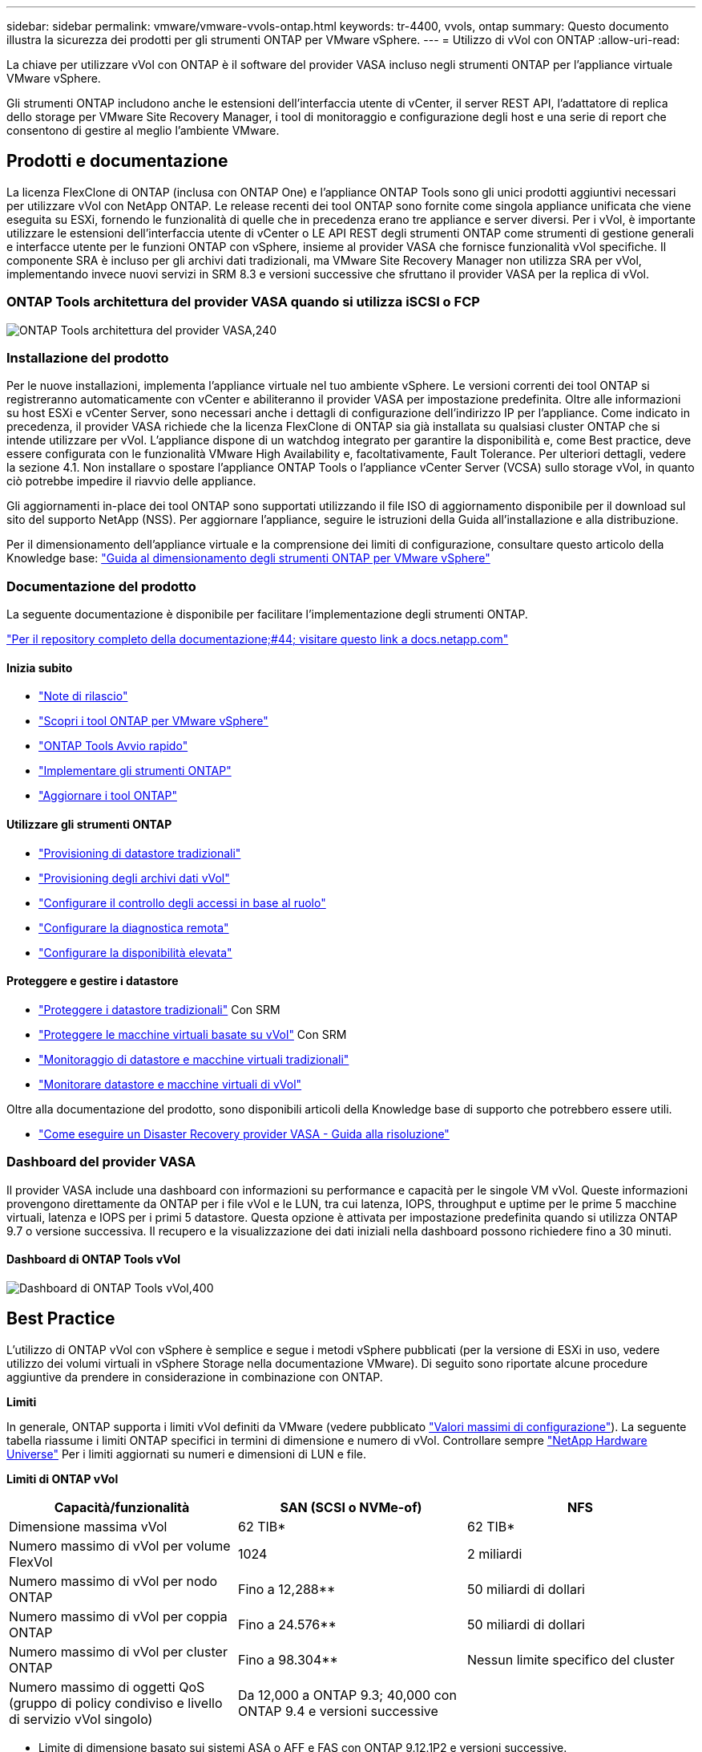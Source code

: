 ---
sidebar: sidebar 
permalink: vmware/vmware-vvols-ontap.html 
keywords: tr-4400, vvols, ontap 
summary: Questo documento illustra la sicurezza dei prodotti per gli strumenti ONTAP per VMware vSphere. 
---
= Utilizzo di vVol con ONTAP
:allow-uri-read: 


[role="lead"]
La chiave per utilizzare vVol con ONTAP è il software del provider VASA incluso negli strumenti ONTAP per l'appliance virtuale VMware vSphere.

Gli strumenti ONTAP includono anche le estensioni dell'interfaccia utente di vCenter, il server REST API, l'adattatore di replica dello storage per VMware Site Recovery Manager, i tool di monitoraggio e configurazione degli host e una serie di report che consentono di gestire al meglio l'ambiente VMware.



== Prodotti e documentazione

La licenza FlexClone di ONTAP (inclusa con ONTAP One) e l'appliance ONTAP Tools sono gli unici prodotti aggiuntivi necessari per utilizzare vVol con NetApp ONTAP. Le release recenti dei tool ONTAP sono fornite come singola appliance unificata che viene eseguita su ESXi, fornendo le funzionalità di quelle che in precedenza erano tre appliance e server diversi. Per i vVol, è importante utilizzare le estensioni dell'interfaccia utente di vCenter o LE API REST degli strumenti ONTAP come strumenti di gestione generali e interfacce utente per le funzioni ONTAP con vSphere, insieme al provider VASA che fornisce funzionalità vVol specifiche. Il componente SRA è incluso per gli archivi dati tradizionali, ma VMware Site Recovery Manager non utilizza SRA per vVol, implementando invece nuovi servizi in SRM 8.3 e versioni successive che sfruttano il provider VASA per la replica di vVol.



=== ONTAP Tools architettura del provider VASA quando si utilizza iSCSI o FCP

image:vvols-image5.png["ONTAP Tools architettura del provider VASA,240"]



=== Installazione del prodotto

Per le nuove installazioni, implementa l'appliance virtuale nel tuo ambiente vSphere. Le versioni correnti dei tool ONTAP si registreranno automaticamente con vCenter e abiliteranno il provider VASA per impostazione predefinita. Oltre alle informazioni su host ESXi e vCenter Server, sono necessari anche i dettagli di configurazione dell'indirizzo IP per l'appliance. Come indicato in precedenza, il provider VASA richiede che la licenza FlexClone di ONTAP sia già installata su qualsiasi cluster ONTAP che si intende utilizzare per vVol. L'appliance dispone di un watchdog integrato per garantire la disponibilità e, come Best practice, deve essere configurata con le funzionalità VMware High Availability e, facoltativamente, Fault Tolerance. Per ulteriori dettagli, vedere la sezione 4.1. Non installare o spostare l'appliance ONTAP Tools o l'appliance vCenter Server (VCSA) sullo storage vVol, in quanto ciò potrebbe impedire il riavvio delle appliance.

Gli aggiornamenti in-place dei tool ONTAP sono supportati utilizzando il file ISO di aggiornamento disponibile per il download sul sito del supporto NetApp (NSS). Per aggiornare l'appliance, seguire le istruzioni della Guida all'installazione e alla distribuzione.

Per il dimensionamento dell'appliance virtuale e la comprensione dei limiti di configurazione, consultare questo articolo della Knowledge base: https://kb.netapp.com/Advice_and_Troubleshooting/Data_Storage_Software/VSC_and_VASA_Provider/OTV%3A_Sizing_Guide_for_ONTAP_tools_for_VMware_vSphere["Guida al dimensionamento degli strumenti ONTAP per VMware vSphere"^]



=== Documentazione del prodotto

La seguente documentazione è disponibile per facilitare l'implementazione degli strumenti ONTAP.

https://docs.netapp.com/us-en/ontap-tools-vmware-vsphere/index.html["Per il repository completo della documentazione;#44; visitare questo link a docs.netapp.com"^]



==== Inizia subito

* https://docs.netapp.com/us-en/ontap-tools-vmware-vsphere/release_notes.html["Note di rilascio"^]
* https://docs.netapp.com/us-en/ontap-tools-vmware-vsphere/concepts/concept_virtual_storage_console_overview.html["Scopri i tool ONTAP per VMware vSphere"^]
* https://docs.netapp.com/us-en/ontap-tools-vmware-vsphere/qsg.html["ONTAP Tools Avvio rapido"^]
* https://docs.netapp.com/us-en/ontap-tools-vmware-vsphere/deploy/task_deploy_ontap_tools.html["Implementare gli strumenti ONTAP"^]
* https://docs.netapp.com/us-en/ontap-tools-vmware-vsphere/deploy/task_upgrade_to_the_9_8_ontap_tools_for_vmware_vsphere.html["Aggiornare i tool ONTAP"^]




==== Utilizzare gli strumenti ONTAP

* https://docs.netapp.com/us-en/ontap-tools-vmware-vsphere/configure/task_provision_datastores.html["Provisioning di datastore tradizionali"^]
* https://docs.netapp.com/us-en/ontap-tools-vmware-vsphere/configure/task_provision_vvols_datastores.html["Provisioning degli archivi dati vVol"^]
* https://docs.netapp.com/us-en/ontap-tools-vmware-vsphere/concepts/concept_vcenter_server_role_based_access_control_features_in_vsc_for_vmware_vsphere.html["Configurare il controllo degli accessi in base al ruolo"^]
* https://docs.netapp.com/us-en/ontap-tools-vmware-vsphere/manage/task_configure_vasa_provider_to_use_ssh_for_remote_diag_access.html["Configurare la diagnostica remota"^]
* https://docs.netapp.com/us-en/ontap-tools-vmware-vsphere/concepts/concept_configure_high_availability_for_ontap_tools_for_vmware_vsphere.html["Configurare la disponibilità elevata"^]




==== Proteggere e gestire i datastore

* https://docs.netapp.com/us-en/ontap-tools-vmware-vsphere/protect/task_enable_storage_replication_adapter.html["Proteggere i datastore tradizionali"^] Con SRM
* https://docs.netapp.com/us-en/ontap-tools-vmware-vsphere/protect/concept_configure_replication_for_vvols_datastore.html["Proteggere le macchine virtuali basate su vVol"^] Con SRM
* https://docs.netapp.com/us-en/ontap-tools-vmware-vsphere/manage/task_monitor_datastores_using_the_traditional_dashboard.html["Monitoraggio di datastore e macchine virtuali tradizionali"^]
* https://docs.netapp.com/us-en/ontap-tools-vmware-vsphere/manage/task_monitor_vvols_datastores_and_virtual_machines_using_vvols_dashboard.html["Monitorare datastore e macchine virtuali di vVol"^]


Oltre alla documentazione del prodotto, sono disponibili articoli della Knowledge base di supporto che potrebbero essere utili.

* https://kb.netapp.com/mgmt/OTV/NetApp_VASA_Provider/How_to_perform_a_VASA_Provider_Disaster_Recovery_-_Resolution_Guide["Come eseguire un Disaster Recovery provider VASA - Guida alla risoluzione"^]




=== Dashboard del provider VASA

Il provider VASA include una dashboard con informazioni su performance e capacità per le singole VM vVol. Queste informazioni provengono direttamente da ONTAP per i file vVol e le LUN, tra cui latenza, IOPS, throughput e uptime per le prime 5 macchine virtuali, latenza e IOPS per i primi 5 datastore. Questa opzione è attivata per impostazione predefinita quando si utilizza ONTAP 9.7 o versione successiva. Il recupero e la visualizzazione dei dati iniziali nella dashboard possono richiedere fino a 30 minuti.



==== Dashboard di ONTAP Tools vVol

image:vvols-image6.png["Dashboard di ONTAP Tools vVol,400"]



== Best Practice

L'utilizzo di ONTAP vVol con vSphere è semplice e segue i metodi vSphere pubblicati (per la versione di ESXi in uso, vedere utilizzo dei volumi virtuali in vSphere Storage nella documentazione VMware). Di seguito sono riportate alcune procedure aggiuntive da prendere in considerazione in combinazione con ONTAP.

*Limiti*

In generale, ONTAP supporta i limiti vVol definiti da VMware (vedere pubblicato https://configmax.esp.vmware.com/guest?vmwareproduct=vSphere&release=vSphere%207.0&categories=8-0["Valori massimi di configurazione"^]). La seguente tabella riassume i limiti ONTAP specifici in termini di dimensione e numero di vVol. Controllare sempre https://hwu.netapp.com/["NetApp Hardware Universe"^] Per i limiti aggiornati su numeri e dimensioni di LUN e file.

*Limiti di ONTAP vVol*

|===
| Capacità/funzionalità | SAN (SCSI o NVMe-of) | NFS 


| Dimensione massima vVol | 62 TIB* | 62 TIB* 


| Numero massimo di vVol per volume FlexVol | 1024 | 2 miliardi 


| Numero massimo di vVol per nodo ONTAP | Fino a 12,288** | 50 miliardi di dollari 


| Numero massimo di vVol per coppia ONTAP | Fino a 24.576** | 50 miliardi di dollari 


| Numero massimo di vVol per cluster ONTAP | Fino a 98.304** | Nessun limite specifico del cluster 


| Numero massimo di oggetti QoS (gruppo di policy condiviso e livello di servizio vVol singolo) | Da 12,000 a ONTAP 9.3; 40,000 con ONTAP 9.4 e versioni successive |  
|===
* Limite di dimensione basato sui sistemi ASA o AFF e FAS con ONTAP 9.12.1P2 e versioni successive.
+
** Il numero di vVol SAN (NVMe namespace o LUN) varia in base alla piattaforma. Controllare sempre https://hwu.netapp.com/["NetApp Hardware Universe"^] Per i limiti aggiornati su numeri e dimensioni di LUN e file.




*Utilizzare i tool ONTAP per le estensioni dell'interfaccia utente di VMware vSphere o le API REST per eseguire il provisioning degli archivi dati vVol* *e degli endpoint del protocollo.*

Anche se è possibile creare datastore vVol con l'interfaccia generale vSphere, utilizzando i tool ONTAP sarà possibile creare automaticamente gli endpoint del protocollo in base alle necessità, e creare volumi FlexVol utilizzando le Best practice ONTAP e in conformità con i profili di funzionalità dello storage definiti. È sufficiente fare clic con il pulsante destro del mouse sull'host/cluster/data center, quindi selezionare _ONTAP tools_ e _provisioning datastore_. Da qui, è sufficiente scegliere le opzioni vVol desiderate nella procedura guidata.

*Non memorizzare mai l'appliance ONTAP Tools o l'appliance vCenter Server (VCSA) su un datastore vVol gestito.*

Questo può causare una "situazione a base di uova e pollo" se occorre riavviare le appliance perché non saranno in grado di ricollegare i propri vVol durante il riavvio. È possibile memorizzarli in un datastore vVol gestito da un diverso tool ONTAP e da una distribuzione vCenter.

*Evitare le operazioni vVol in diverse release di ONTAP.*

Le funzionalità di storage supportate, come QoS, personalità e molto altro, sono cambiate in varie versioni del provider VASA e alcune dipendono dalla release di ONTAP. L'utilizzo di release diverse in un cluster ONTAP o lo spostamento di vVol tra cluster con release diverse può causare comportamenti imprevisti o allarmi di compliance.

*Prima di utilizzare NVMe/FC o FCP per i vVol, è necessario eseguire un'area del fabric Fibre Channel.*

Il provider ONTAP Tools VASA si occupa della gestione degli igroup FCP e iSCSI, nonché dei sottosistemi NVMe in ONTAP in base agli iniziatori rilevati degli host ESXi gestiti. Tuttavia, non si integra con gli switch Fibre Channel per gestire lo zoning. Lo zoning deve essere eseguito in base alle Best practice prima di eseguire qualsiasi provisioning. Di seguito è riportato un esempio di zoning a initiator singolo per quattro sistemi ONTAP:

Zoning a initiator singolo:

image:vvols-image7.gif["Zoning initiator singolo con quattro nodi,400"]

Fare riferimento ai seguenti documenti per ulteriori Best practice:

https://www.netapp.com/media/10680-tr4080.pdf["_TR-4080 Best practice per la MODERNA SAN ONTAP 9_"^]

https://www.netapp.com/pdf.html?item=/media/10681-tr4684.pdf["_TR-4684 implementazione e configurazione delle moderne SAN con NVMe-of_"^]

*Pianificare FlexVol di supporto in base alle proprie esigenze.*

È consigliabile aggiungere diversi volumi di backup al datastore vVol per distribuire il carico di lavoro nel cluster ONTAP, supportare diverse opzioni di policy o aumentare il numero di LUN o file consentiti. Tuttavia, se è richiesta la massima efficienza dello storage, posizionare tutti i volumi di backup su un singolo aggregato. In alternativa, se sono richieste le massime prestazioni di cloning, prendere in considerazione l'utilizzo di un singolo volume FlexVol e la conservazione dei modelli o della libreria di contenuti nello stesso volume. Il provider VASA trasferisce molte operazioni di storage vVol a ONTAP, tra cui migrazione, cloning e snapshot. Quando questa operazione viene eseguita all'interno di un singolo volume FlexVol, vengono utilizzati cloni di file efficienti in termini di spazio e sono quasi immediatamente disponibili. Quando questo viene eseguito su volumi FlexVol, le copie sono rapidamente disponibili e utilizzano la deduplica e la compressione inline, ma la massima efficienza dello storage potrebbe non essere ripristinata fino a quando i processi in background non vengono eseguiti su volumi che utilizzano la deduplica e la compressione in background. A seconda dell'origine e della destinazione, un certo livello di efficienza potrebbe risultare degradato.

*Mantieni semplici gli SCP (Storage Capability Profiles).*

Evitare di specificare le funzionalità non necessarie impostandole su nessuna. In questo modo si riducono al minimo i problemi durante la selezione o la creazione di volumi FlexVol. Ad esempio, con il provider VASA 7.1 e versioni precedenti, se la compressione viene lasciata all'impostazione SCP predefinita No, tenterà di disattivare la compressione, anche su un sistema AFF.

*Utilizzare gli SCP predefiniti come modelli di esempio per creare i propri.*

Gli SCP inclusi sono adatti per la maggior parte degli usi generici, ma i requisiti potrebbero essere diversi.

*Prendere in considerazione l'utilizzo di IOPS massimi per controllare macchine virtuali sconosciute o di test.*

Per la prima volta disponibile nel provider VASA 7.1, è possibile utilizzare il massimo IOPS per limitare gli IOPS a un vVol specifico per un carico di lavoro sconosciuto, in modo da evitare impatti su altri carichi di lavoro più critici. Per ulteriori informazioni sulla gestione delle performance, vedere la Tabella 4.

*Assicurarsi di disporre di LIF di dati sufficienti.*
Creare almeno due LIF per nodo per coppia ha. In base al carico di lavoro, potrebbe essere necessario un numero maggiore di risorse.

*Seguire tutte le Best practice del protocollo.*

Fare riferimento alle altre guide alle Best practice di NetApp e VMware specifiche per il protocollo selezionato. In generale, non vi sono modifiche diverse da quelle già menzionate.

*Esempio di configurazione di rete utilizzando vVol su NFS v3*

image:vvols-image18.png["Configurazione di rete con vVol su NFS v3.500"]
